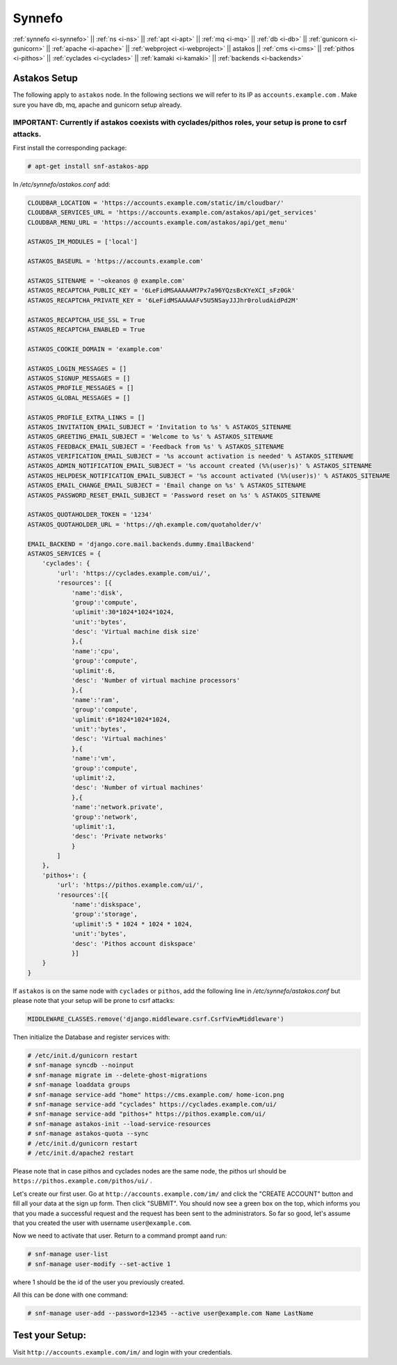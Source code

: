 .. _i-astakos:

Synnefo
-------

:ref:`synnefo <i-synnefo>` ||
:ref:`ns <i-ns>` ||
:ref:`apt <i-apt>` ||
:ref:`mq <i-mq>` ||
:ref:`db <i-db>` ||
:ref:`gunicorn <i-gunicorn>` ||
:ref:`apache <i-apache>` ||
:ref:`webproject <i-webproject>` ||
astakos ||
:ref:`cms <i-cms>` ||
:ref:`pithos <i-pithos>` ||
:ref:`cyclades <i-cyclades>` ||
:ref:`kamaki <i-kamaki>` ||
:ref:`backends <i-backends>`

Astakos Setup
+++++++++++++

The following apply to ``astakos`` node. In the following sections
we will refer to its IP as ``accounts.example.com`` . Make sure
you have db, mq, apache and gunicorn setup already.

IMPORTANT: Currently if astakos coexists with cyclades/pithos roles, your setup is prone to csrf attacks.
~~~~~~~~~~~~~~~~~~~~~~~~~~~~~~~~~~~~~~~~~~~~~~~~~~~~~~~~~~~~~~~~~~~~~~~~~~~~~~~~~~~~~~~~~~~~~~~~~~~~~~~~~

First install the corresponding package:

.. code-block:: console

   # apt-get install snf-astakos-app

In `/etc/synnefo/astakos.conf` add:

.. code-block:: console

    CLOUDBAR_LOCATION = 'https://accounts.example.com/static/im/cloudbar/'
    CLOUDBAR_SERVICES_URL = 'https://accounts.example.com/astakos/api/get_services'
    CLOUDBAR_MENU_URL = 'https://accounts.example.com/astakos/api/get_menu'

    ASTAKOS_IM_MODULES = ['local']

    ASTAKOS_BASEURL = 'https://accounts.example.com'

    ASTAKOS_SITENAME = '~okeanos @ example.com'
    ASTAKOS_RECAPTCHA_PUBLIC_KEY = '6LeFidMSAAAAAM7Px7a96YQzsBcKYeXCI_sFz0Gk'
    ASTAKOS_RECAPTCHA_PRIVATE_KEY = '6LeFidMSAAAAAFv5U5NSayJJJhr0roludAidPd2M'

    ASTAKOS_RECAPTCHA_USE_SSL = True
    ASTAKOS_RECAPTCHA_ENABLED = True

    ASTAKOS_COOKIE_DOMAIN = 'example.com'

    ASTAKOS_LOGIN_MESSAGES = []
    ASTAKOS_SIGNUP_MESSAGES = []
    ASTAKOS_PROFILE_MESSAGES = []
    ASTAKOS_GLOBAL_MESSAGES = []

    ASTAKOS_PROFILE_EXTRA_LINKS = []
    ASTAKOS_INVITATION_EMAIL_SUBJECT = 'Invitation to %s' % ASTAKOS_SITENAME
    ASTAKOS_GREETING_EMAIL_SUBJECT = 'Welcome to %s' % ASTAKOS_SITENAME
    ASTAKOS_FEEDBACK_EMAIL_SUBJECT = 'Feedback from %s' % ASTAKOS_SITENAME
    ASTAKOS_VERIFICATION_EMAIL_SUBJECT = '%s account activation is needed' % ASTAKOS_SITENAME
    ASTAKOS_ADMIN_NOTIFICATION_EMAIL_SUBJECT = '%s account created (%%(user)s)' % ASTAKOS_SITENAME
    ASTAKOS_HELPDESK_NOTIFICATION_EMAIL_SUBJECT = '%s account activated (%%(user)s)' % ASTAKOS_SITENAME
    ASTAKOS_EMAIL_CHANGE_EMAIL_SUBJECT = 'Email change on %s' % ASTAKOS_SITENAME
    ASTAKOS_PASSWORD_RESET_EMAIL_SUBJECT = 'Password reset on %s' % ASTAKOS_SITENAME

    ASTAKOS_QUOTAHOLDER_TOKEN = '1234'
    ASTAKOS_QUOTAHOLDER_URL = 'https://qh.example.com/quotaholder/v'

    EMAIL_BACKEND = 'django.core.mail.backends.dummy.EmailBackend'
    ASTAKOS_SERVICES = {
        'cyclades': {
            'url': 'https://cyclades.example.com/ui/',
            'resources': [{
                'name':'disk',
                'group':'compute',
                'uplimit':30*1024*1024*1024,
                'unit':'bytes',
                'desc': 'Virtual machine disk size'
                },{
                'name':'cpu',
                'group':'compute',
                'uplimit':6,
                'desc': 'Number of virtual machine processors'
                },{
                'name':'ram',
                'group':'compute',
                'uplimit':6*1024*1024*1024,
                'unit':'bytes',
                'desc': 'Virtual machines'
                },{
                'name':'vm',
                'group':'compute',
                'uplimit':2,
                'desc': 'Number of virtual machines'
                },{
                'name':'network.private',
                'group':'network',
                'uplimit':1,
                'desc': 'Private networks'
                }
            ]
        },
        'pithos+': {
            'url': 'https://pithos.example.com/ui/',
            'resources':[{
                'name':'diskspace',
                'group':'storage',
                'uplimit':5 * 1024 * 1024 * 1024,
                'unit':'bytes',
                'desc': 'Pithos account diskspace'
                }]
        }
    }


If ``astakos`` is on the same node with ``cyclades`` or ``pithos``, add the following
line in `/etc/synnefo/astakos.conf` but please note that your setup will be prone to
csrf attacks:

.. code-block:: console

   MIDDLEWARE_CLASSES.remove('django.middleware.csrf.CsrfViewMiddleware')

Then initialize the Database and register services with:

.. code-block:: console

   # /etc/init.d/gunicorn restart
   # snf-manage syncdb --noinput
   # snf-manage migrate im --delete-ghost-migrations
   # snf-manage loaddata groups
   # snf-manage service-add "home" https://cms.example.com/ home-icon.png
   # snf-manage service-add "cyclades" https://cyclades.example.com/ui/
   # snf-manage service-add "pithos+" https://pithos.example.com/ui/
   # snf-manage astakos-init --load-service-resources
   # snf-manage astakos-quota --sync
   # /etc/init.d/gunicorn restart
   # /etc/init.d/apache2 restart

Please note that in case pithos and cyclades nodes are the same node, the pithos url
should be ``https://pithos.example.com/pithos/ui/`` .

Let's create our first user. Go at ``http://accounts.example.com/im/`` and
click the "CREATE ACCOUNT" button and fill all your data at the sign up form.
Then click "SUBMIT". You should now see a green box on the top, which informs
you that you made a successful request and the request has been sent to the
administrators. So far so good, let's assume that you created the user with
username ``user@example.com``.

Now we need to activate that user. Return to a command prompt aand run:

.. code-block:: console

   # snf-manage user-list
   # snf-manage user-modify --set-active 1

where 1 should be the id of the user you previously created.

All this can be done with one command:

.. code-block:: console

   # snf-manage user-add --password=12345 --active user@example.com Name LastName


Test your Setup:
++++++++++++++++

Visit ``http://accounts.example.com/im/`` and login with your credentials.
